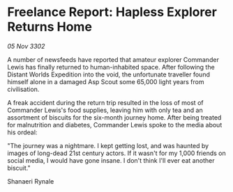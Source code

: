 * Freelance Report: Hapless Explorer Returns Home

/05 Nov 3302/

A number of newsfeeds have reported that amateur explorer Commander Lewis has finally returned to human-inhabited space. After following the Distant Worlds Expedition into the void, the unfortunate traveller found himself alone in a damaged Asp Scout some 65,000 light years from civilisation. 

A freak accident during the return trip resulted in the loss of most of Commander Lewis's food supplies, leaving him with only tea and an assortment of biscuits for the six-month journey home. After being treated for malnutrition and diabetes, Commander Lewis spoke to the media about his ordeal: 

"The journey was a nightmare. I kept getting lost, and was haunted by images of long-dead 21st century actors. If it wasn't for my 1,000 friends on social media, I would have gone insane. I don't think I'll ever eat another biscuit." 

Shanaeri Rynale